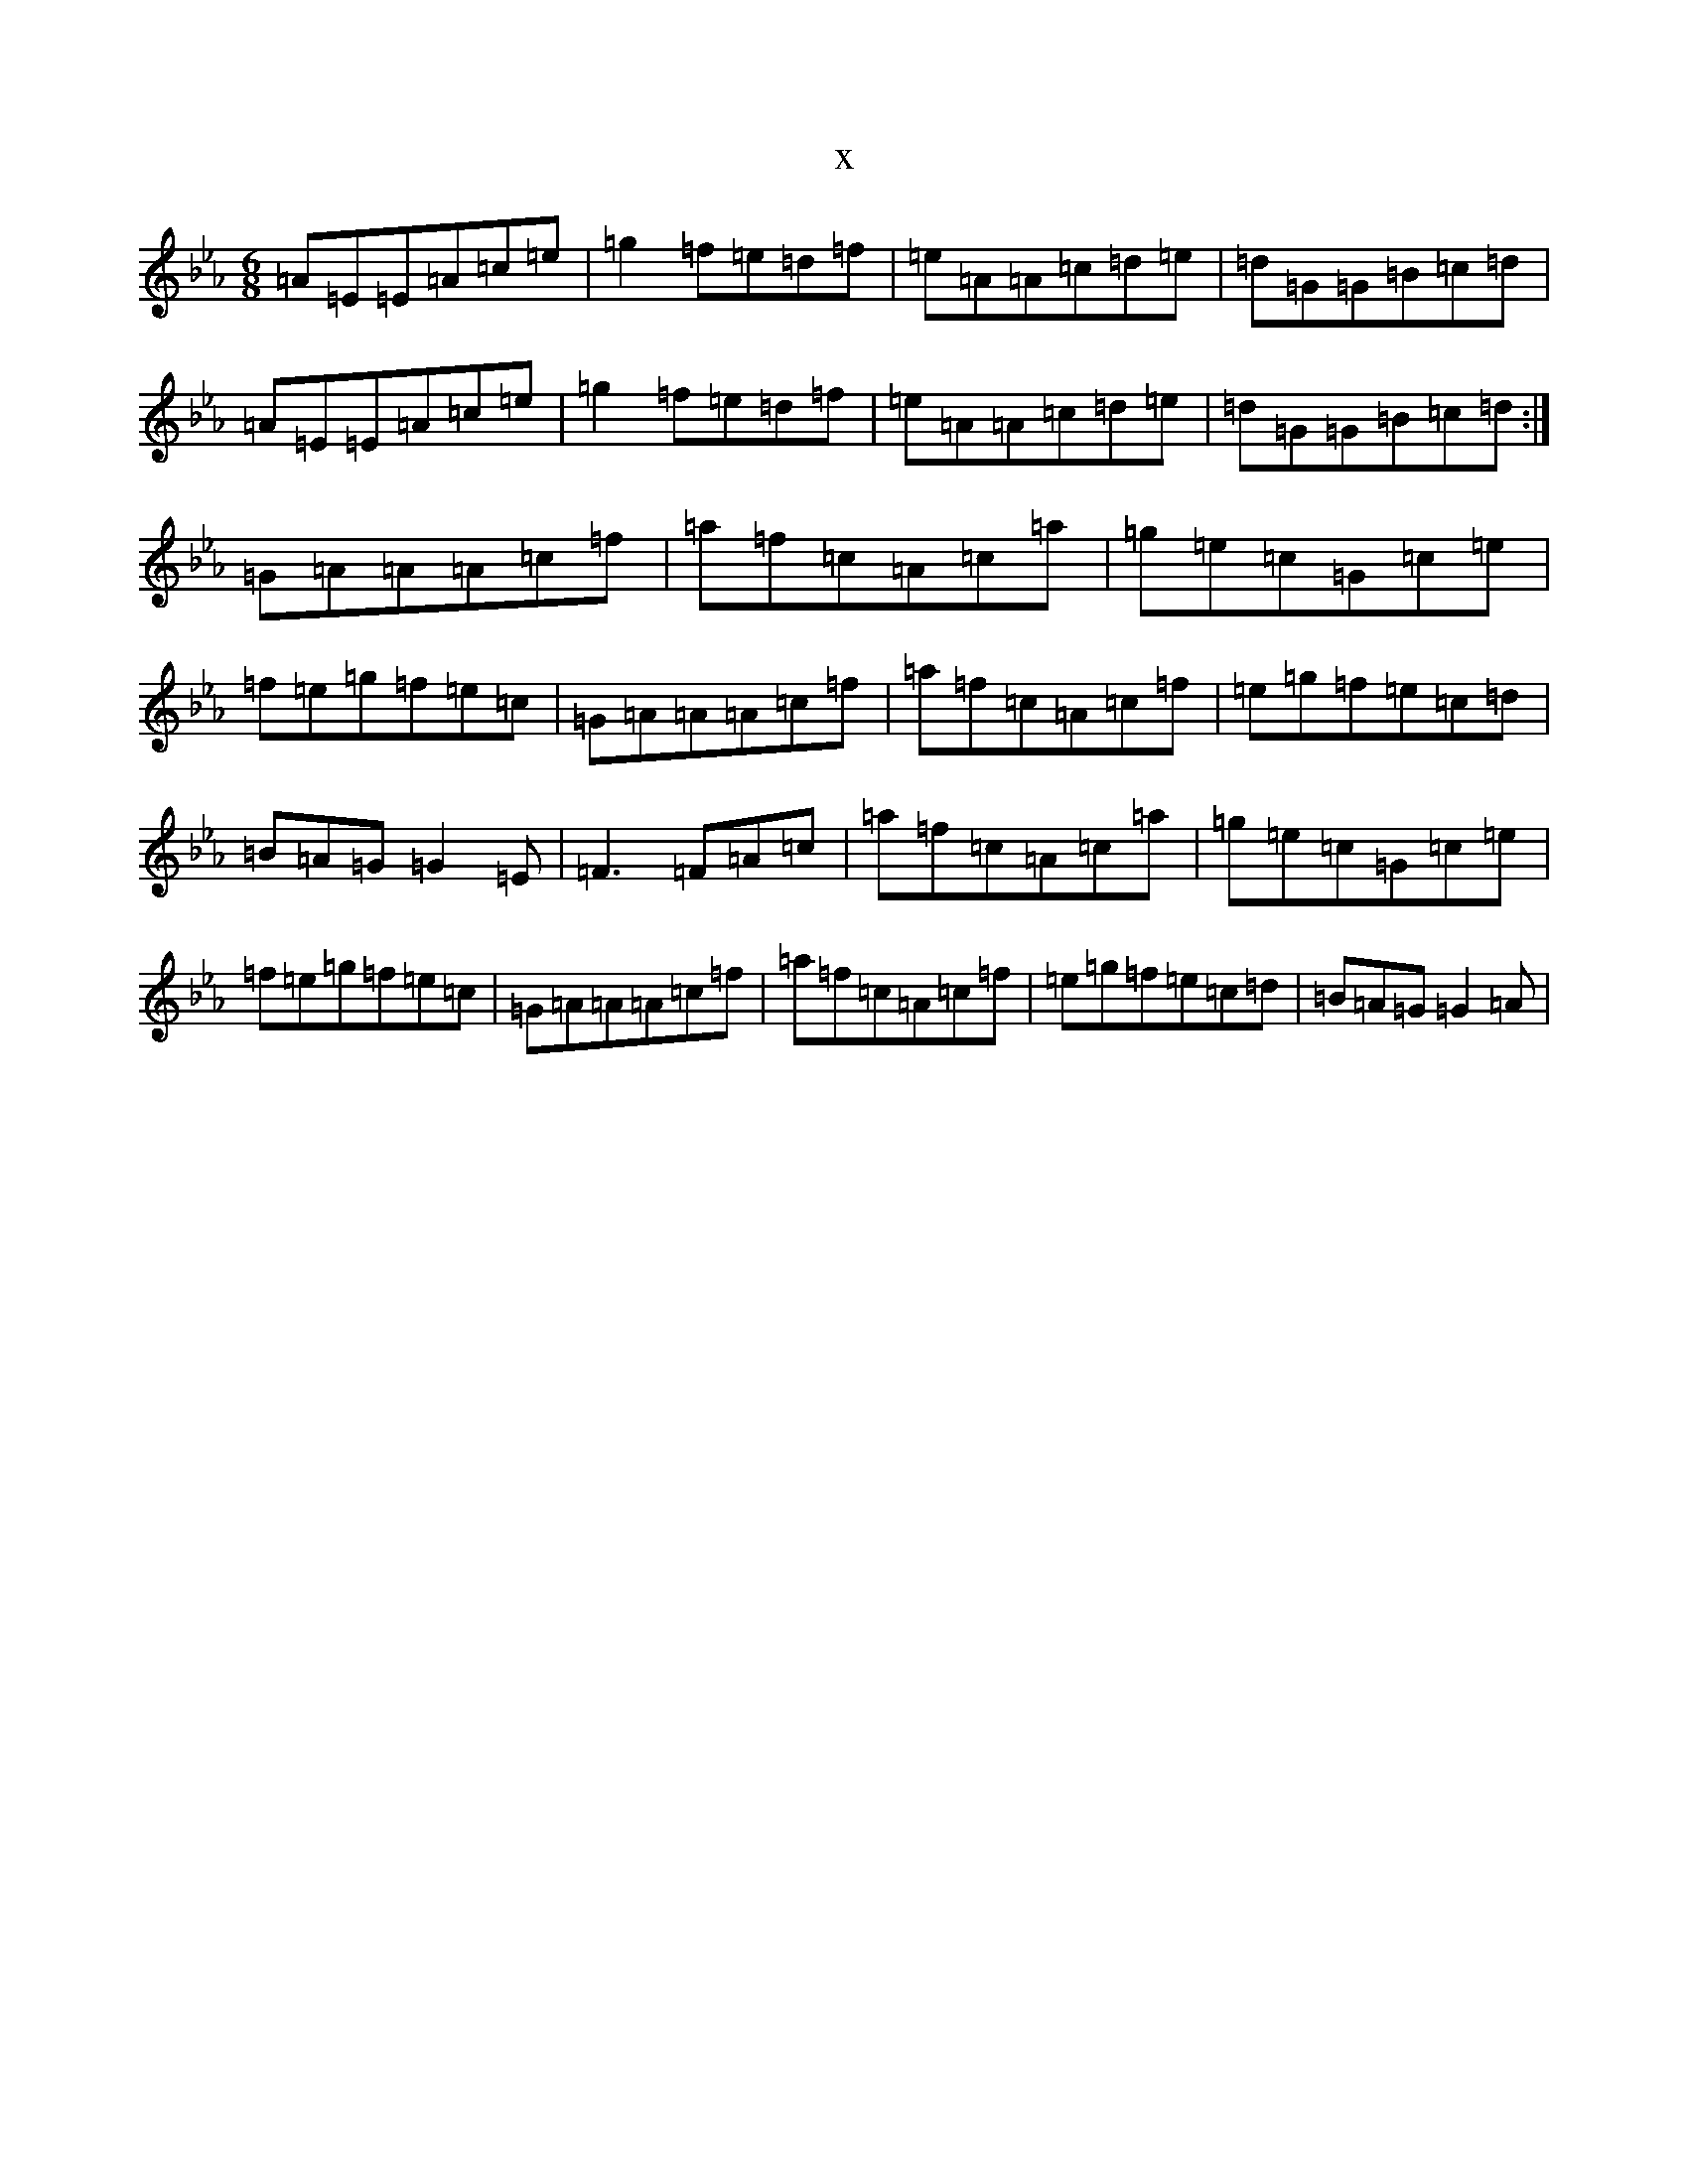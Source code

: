 X:20238
T:x
L:1/8
M:6/8
K: C minor
=A=E=E=A=c=e|=g2=f=e=d=f|=e=A=A=c=d=e|=d=G=G=B=c=d|=A=E=E=A=c=e|=g2=f=e=d=f|=e=A=A=c=d=e|=d=G=G=B=c=d:|=G=A=A=A=c=f|=a=f=c=A=c=a|=g=e=c=G=c=e|=f=e=g=f=e=c|=G=A=A=A=c=f|=a=f=c=A=c=f|=e=g=f=e=c=d|=B=A=G=G2=E|=F3=F=A=c|=a=f=c=A=c=a|=g=e=c=G=c=e|=f=e=g=f=e=c|=G=A=A=A=c=f|=a=f=c=A=c=f|=e=g=f=e=c=d|=B=A=G=G2=A|